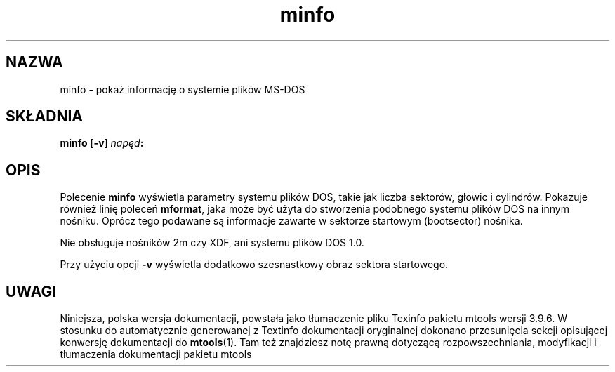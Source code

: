.\" {PTM/WK/0.1/22-07-1999/"pokaż informację o systemie plików MS-DOS"}
.TH minfo 1 "22 lipca 1999" mtools-3.9.6
.SH NAZWA
minfo - pokaż informację o systemie plików MS-DOS
.SH SKŁADNIA
.B minfo
.RB [ -v ]
.IB napęd :
.SH OPIS
Polecenie \fBminfo\fR wyświetla parametry systemu plików DOS, takie jak
liczba sektorów, głowic i cylindrów. Pokazuje również linię poleceń
\fBmformat\fR, jaka może być użyta do stworzenia podobnego systemu plików
DOS na innym nośniku. Oprócz tego podawane są informacje zawarte w sektorze
startowym (bootsector) nośnika.
.PP
Nie obsługuje nośników 2m czy XDF, ani systemu plików DOS 1.0.
.PP
Przy użyciu opcji \fB-v\fR wyświetla dodatkowo szesnastkowy obraz
sektora startowego.
.SH UWAGI
Niniejsza, polska wersja dokumentacji, powstała jako tłumaczenie pliku
Texinfo pakietu mtools wersji 3.9.6. W stosunku do automatycznie generowanej
z Textinfo dokumentacji oryginalnej dokonano przesunięcia sekcji opisującej
konwersję dokumentacji do \fBmtools\fR(1). Tam też znajdziesz notę prawną
dotyczącą rozpowszechniania, modyfikacji i tłumaczenia dokumentacji pakietu
mtools
